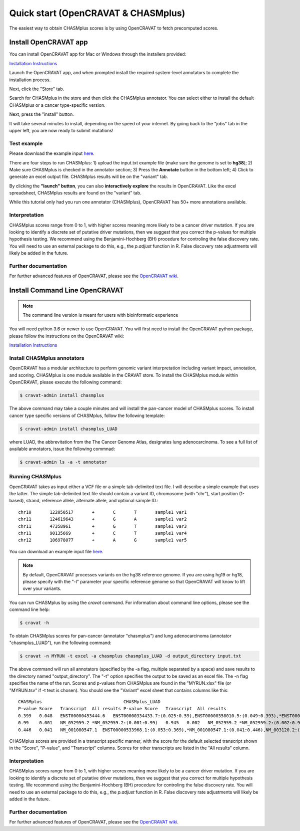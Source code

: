 .. _quickstart-ref:

Quick start (OpenCRAVAT & CHASMplus)
------------------------------------

The easiest way to obtain CHASMplus scores is by using OpenCRAVAT to fetch precomputed scores. 

Install OpenCRAVAT app
======================

You can install OpenCRAVAT app for Mac or Windows through the installers provided:

`Installation Instructions <https://github.com/KarchinLab/open-cravat/wiki/1.-Installation-Instructions#open-cravat-installation-instructions>`_

Launch the OpenCRAVAT app, and when prompted install the required system-level annotators to complete the installation process.

Next, click the "Store" tab.

.. image:: /images/store.png
    :align: center

Search for CHASMplus in the store and then click the CHASMplus annotator. You can select either to install the default CHASMplus or a cancer type-specific version. 

.. image:: /images/search.png
    :align: center

Next, press the "install" button.

.. image:: /images/install.png
    :align: center

It will take several minutes to install, depending on the speed of your internet. By going back to the "jobs" tab in the upper left, you are now ready to submit mutations!

Test example
++++++++++++

Please download the example input `here <https://raw.githubusercontent.com/KarchinLab/CHASMplus/master/rtd/input.txt>`_.

There are four steps to run CHASMplus: 1) upload the input.txt example file (make sure the genome is set to **hg38**); 2) Make sure CHASMplus is checked in the annotator section; 3) Press the **Annotate** button in the bottom left; 4) Click to generate an excel output file. CHASMplus results will be on the "variant" tab. 

.. image:: /images/submit.png
    :align: center

By clicking the **"launch" button**, you can also **interactively explore** the results in OpenCRAVAT. Like the excel spreadsheet, CHASMplus results are found on the "variant" tab.

While this tutorial only had you run one annotator (CHASMplus), OpenCRAVAT has 50+ more annotations available.

Interpretation
++++++++++++++

CHASMplus scores range from 0 to 1, with higher scores meaning more likely to be a cancer driver mutation. If you are looking to identify a discrete set of putative driver mutations, then we suggest that you correct the p-values for multiple hypothesis testing. We recommend using the Benjamini-Hochberg (BH) procedure for controling the false discovery rate. You will need to use an external package to do this, e.g., the `p.adjust` function in R. False discovery rate adjustments will likely be added in the future.

Further documentation
+++++++++++++++++++++

For further advanced features of OpenCRAVAT, please see the `OpenCRAVAT wiki <https://github.com/KarchinLab/open-cravat/wiki>`_.

Install Command Line OpenCRAVAT
===============================

.. note:: The command line version is meant for users with bioinformatic experience

You will need python 3.6 or newer to use OpenCRAVAT. You will first need to install the OpenCRAVAT python package, please follow the instructions on the OpenCRAVAT wiki: 

`Installation Instructions <https://github.com/KarchinLab/open-cravat/wiki/1.-Installation-Instructions#installing-open-cravat-without-an-installer>`_


Install CHASMplus annotators
++++++++++++++++++++++++++++

OpenCRAVAT has a modular architecture to perform genomic variant interpretation including variant impact, annotation, and scoring. CHASMplus is one module available in the CRAVAT store. To install the CHASMplus module within OpenCRAVAT, please execute the following command:

.. code-block:: bash

   $ cravat-admin install chasmplus

The above command may take a couple minutes and will install the pan-cancer model of CHASMplus scores. To install cancer type specific versions of CHASMplus, follow the following template:

.. code-block:: bash

   $ cravat-admin install chasmplus_LUAD

where LUAD, the abbrevitation from the The Cancer Genome Atlas, designates lung adenocarcinoma. To see a full list of available annotators, issue the following commnad:

.. code-block:: bash

   $ cravat-admin ls -a -t annotator

Running CHASMplus
+++++++++++++++++

OpenCRAVAT takes as input either a VCF file or a simple tab-delimited text file. I will describe a simple example that uses the latter. The simple tab-delimited text file should contain a variant ID, chromosome (with "chr"), start position (1-based), strand, reference allele, alternate allele, and optional sample ID.::

    chr10	122050517	+	C	T	sample1	var1
    chr11	124619643	+	G	A	sample1	var2
    chr11	47358961	+	G	T	sample1	var3
    chr11	90135669	+	C	T	sample1	var4
    chr12	106978077	+	A	G	sample1	var5

You can download an example input file `here <https://raw.githubusercontent.com/KarchinLab/CHASMplus/master/rtd/input.txt>`_.

.. note:: By default, OpenCRAVAT processes variants on the hg38 reference genome. If you are using hg19 or hg18, please specify with the "-l" parameter your specific reference genome so that OpenCRAVAT will know to lift over your variants.
   
You can run CHASMplus by using the `cravat` command. For information about command line options, please see the command line help:

.. code-block:: bash

   $ cravat -h

To obtain CHASMplus scores for pan-cancer (annotator "chasmplus") and lung adenocarcinoma (annotator "chasmplus_LUAD"), run the following command:

.. code-block:: bash

   $ cravat -n MYRUN -t excel -a chasmplus chasmplus_LUAD -d output_directory input.txt

The above command will run all annotators (specified by the -a flag, multiple separated by a space) and save results to the directory named "output_directory". The "-t" option specifies the output to be saved as an excel file. The -n flag specifies the name of the run. Scores and p-values from CHASMplus are found in the "MYRUN.xlsx" file (or "MYRUN.tsv" if -t text is chosen). You should see the "Variant" excel sheet that contains columns like this::

    CHASMplus                               CHASMplus_LUAD          
    P-value Score   Transcript  All results P-value Score   Transcript  All results
    0.399   0.048   ENST00000453444.6   ENST00000334433.7:(0.025:0.59),ENST00000358010.5:(0.049:0.393),*ENST00000453444.6:(0.048:0.399),NM_001291876.1:(0.046:0.412),NM_001291877.1:(0.045:0.418),NM_206861.2:(0.048:0.399),NM_206862.3:(0.025:0.59)    0.644   0.013   ENST00000334433.7   *ENST00000334433.7:(0.013:0.644),ENST00000358010.5:(0.023:0.478),ENST00000453444.6:(0.022:0.492),NM_001291876.1:(0.022:0.492),NM_001291877.1:(0.022:0.492),NM_206861.2:(0.023:0.478),NM_206862.3:(0.013:0.644)
    0.99    0.001   NM_052959.2 *NM_052959.2:(0.001:0.99)   0.945   0.002   NM_052959.2 *NM_052959.2:(0.002:0.945)
    0.446   0.041   NM_001080547.1  ENST00000533968.1:(0.053:0.369),*NM_001080547.1:(0.041:0.446),NM_003120.2:(0.049:0.393) 0.278   0.044   NM_001080547.1  ENST00000533968.1:(0.043:0.284),*NM_001080547.1:(0.044:0.278),NM_003120.2:(0.053:0.224) 

CHASMplus scores are provided in a transcript specific manner, with the score for the default selected transcript shown in the "Score", "P-value", and "Transcript" columns. Scores for other transcripts are listed in the "All results" column.

Interpretation
++++++++++++++

CHASMplus scores range from 0 to 1, with higher scores meaning more likely to be a cancer driver mutation. If you are looking to identify a discrete set of putative driver mutations, then we suggest that you correct for multiple hypothesis testing. We recommend using the Benjamini-Hochberg (BH) procedure for controling the false discovery rate. You will need to use an external package to do this, e.g., the `p.adjust` function in R. False discovery rate adjustments will likely be added in the future.

Further documentation
+++++++++++++++++++++

For further advanced features of OpenCRAVAT, please see the `OpenCRAVAT wiki <https://github.com/KarchinLab/open-cravat/wiki>`_.
